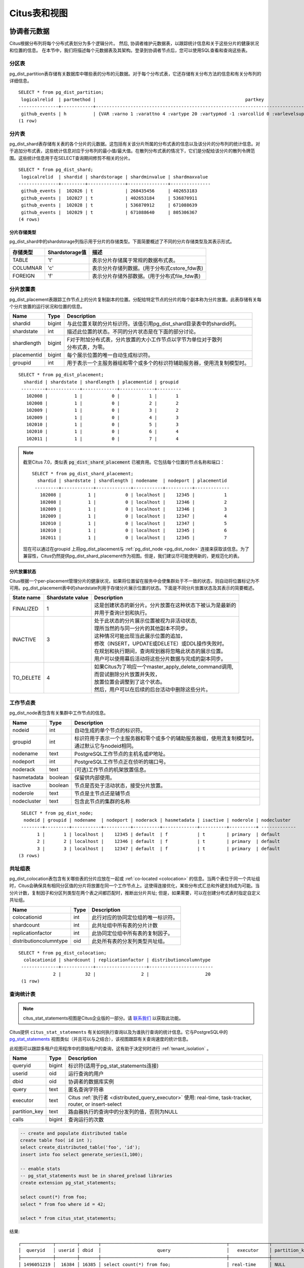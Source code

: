 .. _metadata_tables:

Citus表和视图
======================

协调者元数据
--------------------

Citus根据分布列将每个分布式表划分为多个逻辑分片。
然后, 协调者维护元数据表，以跟踪统计信息和关于这些分片的健康状况和位置的信息。
在本节中，我们将描述每个元数据表及其架构。登录到协调者节点后，您可以使用SQL查看和查询这些表。

.. _partition_table:

分区表
~~~~~~~~~~~~~~~~~

pg_dist_partition表存储有关数据库中哪些表的分布的元数据。对于每个分布式表，它还存储有关分布方法的信息和有关分布列的详细信息。

+----------------+----------------------+---------------------------------------------------------------------------+
|      Name      |         Type         |       Description                                                         |
+================+======================+===========================================================================+
| logicalrelid   |         regclass     | | 此行对应的分布式表。该值引用pg_class系统目录表中的relfilenode列。       |
|                |                      | |                                                                         |
+----------------+----------------------+---------------------------------------------------------------------------+
|  partmethod    |         char         | | 用于分区/分发的方法。这个的值对应不同分配方法的列是                    |
|                |                      | | append: 'a'                                                             |
|                |                      | | hash: 'h'                                                               |
|                |                      | | reference table: 'n'                                                    |
+----------------+----------------------+---------------------------------------------------------------------------+
|   partkey      |         text         | | 有关分发列的详细信息，包括列数量，类型和其他相关信息。                  |
+----------------+----------------------+---------------------------------------------------------------------------+
|   colocationid |         integer      | | 此表所属的共址组。同一组中的表允许共存的连接和分布式汇总等优化。        |
|                |                      | | 该值引用了pg_dist_colocation表中的colocationid列。                      |
+----------------+----------------------+---------------------------------------------------------------------------+
|   repmodel     |         char         | | 用于数据复制的方法。此列的值对应不同的复制方法有：                      |
|                |                      | | * 基于声明的复制: 'c'                                                   |
|                |                      | | * postgresql流复制:  's'                                                |
|                |                      | | * 两阶段提交（参考表）: 't'                                             |
+----------------+----------------------+---------------------------------------------------------------------------+

::

    SELECT * from pg_dist_partition;
     logicalrelid  | partmethod |                                                        partkey                                                         | colocationid | repmodel 
    ---------------+------------+------------------------------------------------------------------------------------------------------------------------+--------------+----------
     github_events | h          | {VAR :varno 1 :varattno 4 :vartype 20 :vartypmod -1 :varcollid 0 :varlevelsup 0 :varnoold 1 :varoattno 4 :location -1} |            2 | c
    (1 row)

.. _pg_dist_shard:

分片表
~~~~~~~~~~~~~~~~~

pg_dist_shard表存储有关表的各个分片的元数据。这包括有关该分片所属的分布式表的信息以及该分片的分布列的统计信息。对于追加分布式表，这些统计信息对应于分布列的最小值/最大值。在散列分布式表的情况下，它们是分配给该分片的散列令牌范围。这些统计信息用于在SELECT查询期间修剪不相关的分片。

+----------------+----------------------+---------------------------------------------------------------------------+
|      Name      |         Type         |       Description                                                         |
+================+======================+===========================================================================+
| logicalrelid   |         regclass     | | 此分片所属的分布式表。该值引用了pg_class系统目录表中的relfilenode列。   |
+----------------+----------------------+---------------------------------------------------------------------------+
|    shardid     |         bigint       | | 分配给此分片的全局唯一标识符。                                          |
+----------------+----------------------+---------------------------------------------------------------------------+
| shardstorage   |            char      | | 用于此分片的存储类型。不同的存储类型是在下表中讨论。                     |
+----------------+----------------------+---------------------------------------------------------------------------+
| shardminvalue  |            text      | | 对于附加分布式表，分布列的最小值在这个分片中（包括）                    |
|                |                      | | 对于散列分布式表，分配给它的最小散列令牌值分片（包括）。                |
+----------------+----------------------+---------------------------------------------------------------------------+
| shardmaxvalue  |            text      | | 对于附加分布式表，分发列的最大值在这个分片（包括）中。                  |
|                |                      | | 对于散列分布式表，分配给它的最大散列令牌值分片（包括）。                |
+----------------+----------------------+---------------------------------------------------------------------------+

::

    SELECT * from pg_dist_shard;
     logicalrelid  | shardid | shardstorage | shardminvalue | shardmaxvalue 
    ---------------+---------+--------------+---------------+---------------
     github_events |  102026 | t            | 268435456     | 402653183
     github_events |  102027 | t            | 402653184     | 536870911
     github_events |  102028 | t            | 536870912     | 671088639
     github_events |  102029 | t            | 671088640     | 805306367
    (4 rows)


分片存储类型
$$$$$$$$$$$$$$$$$$$$$$$$$$$$$$$$

pg_dist_shard中的shardstorage列指示用于分片的存储类型。下面简要概述了不同的分片存储类型及其表示形式。

+----------------+----------------------+---------------------------------------------------------------------------+
|  存储类型      |  Shardstorage值      |  描述                                                                     |
+================+======================+===========================================================================+
|   TABLE        |           't'        | | 表示分片存储属于常规的数据布式表。                                      |
+----------------+----------------------+---------------------------------------------------------------------------+
|  COLUMNAR      |            'c'       | | 表示分片存储列数据。(用于分布式cstore_fdw表)                            |
+----------------+----------------------+---------------------------------------------------------------------------+
|   FOREIGN      |            'f'       | | 表示分片存储外部数据。(用于分布式file_fdw表)                            |
+----------------+----------------------+---------------------------------------------------------------------------+


.. _placements:

分片放置表
~~~~~~~~~~~~~~~~~~~~~~~~~~~~~~~~~~~~~~~

pg_dist_placement表跟踪工作节点上的分片复制副本的位置。分配给特定节点的分片的每个副本称为分片放置。此表存储有关每个分片放置的运行状况和位置的信息。

+----------------+----------------------+---------------------------------------------------------------------------+
|      Name      |         Type         |       Description                                                         |
+================+======================+===========================================================================+
| shardid        |       bigint         | | 与此位置关联的分片标识符。该值引用pg_dist_shard目录表中的shardid列。    |
+----------------+----------------------+---------------------------------------------------------------------------+
| shardstate     |         int          | | 描述此位置的状态。不同的分片状态是在下面的部分讨论。                    |
+----------------+----------------------+---------------------------------------------------------------------------+
| shardlength    |       bigint         | | F对于附加分布式表，分片放置的大小工作节点以字节为单位对于散列           |
|                |                      | | 分布式表，为零。                                                        |
+----------------+----------------------+---------------------------------------------------------------------------+
| placementid    |       bigint         | | 每个展示位置的唯一自动生成标识符。                                      |
+----------------+----------------------+---------------------------------------------------------------------------+
| groupid        |         int          | | 用于表示一个主服务器组和零个或多个的标识符辅助服务器，使用流复制模型时。|
+----------------+----------------------+---------------------------------------------------------------------------+

::

  SELECT * from pg_dist_placement;
    shardid | shardstate | shardlength | placementid | groupid
   ---------+------------+-------------+-------------+---------
     102008 |          1 |           0 |           1 |       1
     102008 |          1 |           0 |           2 |       2
     102009 |          1 |           0 |           3 |       2
     102009 |          1 |           0 |           4 |       3
     102010 |          1 |           0 |           5 |       3
     102010 |          1 |           0 |           6 |       4
     102011 |          1 |           0 |           7 |       4

.. note::

  截至Citus 7.0，类似表 :code:`pg_dist_shard_placement` 已被弃用。它包括每个位置的节点名称和端口：

  ::

    SELECT * from pg_dist_shard_placement;
      shardid | shardstate | shardlength | nodename  | nodeport | placementid
     ---------+------------+-------------+-----------+----------+-------------
       102008 |          1 |           0 | localhost |    12345 |           1
       102008 |          1 |           0 | localhost |    12346 |           2
       102009 |          1 |           0 | localhost |    12346 |           3
       102009 |          1 |           0 | localhost |    12347 |           4
       102010 |          1 |           0 | localhost |    12347 |           5
       102010 |          1 |           0 | localhost |    12345 |           6
       102011 |          1 |           0 | localhost |    12345 |           7

  现在可以通过在groupid 上将pg_dist_placement与 :ref:`pg_dist_node <pg_dist_node>` 连接来获取该信息。为了兼容性，Citus仍然提供pg_dist_shard_placement作为视图。但是，我们建议尽可能使用新的，更规范化的表。

分片放置状态
$$$$$$$$$$$$$$$$$$$$$$$$$$$$$$$$$$$$$$$$$$$

Citus根据一个per-placement管理分片的健康状况，如果将位置留在服务中会使集群处于不一致的状态，则自动将位置标记为不可用。pg_dist_placement表中的shardstate列用于存储分片展示位置的状态。下面是不同分片放置状态及其表示的简要概述。


+----------------+----------------------+------------------------------------------------------------------------+
|  State name    |  Shardstate value    |       Description                                                      |
+================+======================+========================================================================+
|   FINALIZED    |           1          | | 这是创建状态的新分片。分片放置在这种状态下被认为是最新的             |
|                |                      | | 并用于查询计划和执行。                                               |
+----------------+----------------------+------------------------------------------------------------------------+
| INACTIVE       |            3         | | 处于此状态的分片展示位置被视为非活动状态,                            |
|                |                      | | 理所当然的与同一分片的其他副本不同步。                               |
|                |                      | | 这种情况可能出现当此展示位置的追加，                                 |
|                |                      | | 修改（INSERT，UPDATE或DELETE）或DDL操作失败时。                      |
|                |                      | | 在规划和执行期间，查询规划器将忽略此状态的展示位置。                 |
|                |                      | | 用户可以使用幕后活动将这些分片数据与完成的副本同步。                 |
+----------------+----------------------+------------------------------------------------------------------------+
|   TO_DELETE    |            4         | | 如果Citus为了响应一个master_apply_delete_command调用,                |
|                |                      | | 而尝试删除分片放置并失败，                                           |
|                |                      | | 放置位置会调整到了这个状态。                                         |
|                |                      | | 然后，用户可以在后续的后台活动中删除这些分片。                       |
+----------------+----------------------+------------------------------------------------------------------------+


.. _pg_dist_node:

工作节点表
~~~~~~~~~~~~~~~~~~~~~~~~~~~~~~~~~~~~~~~

pg_dist_node表包含有关集群中工作节点的信息。

+----------------+----------------------+---------------------------------------------------------------------------+
|      Name      |         Type         |       Description                                                         |
+================+======================+===========================================================================+
| nodeid         |         int          | | 自动生成的单个节点的标识符。                                            |
+----------------+----------------------+---------------------------------------------------------------------------+
| groupid        |         int          | | 标识符用于表示一个主服务器和零个或多个的辅助服务器组，使用流复制模型时。|
|                |                      | | 通过默认它与nodeid相同。                                                |
+----------------+----------------------+---------------------------------------------------------------------------+
| nodename       |         text         | | PostgreSQL工作节点的主机名或IP地址。                                    |
+----------------+----------------------+---------------------------------------------------------------------------+
| nodeport       |         int          | | PostgreSQL工作节点正在侦听的端口号。                                    |
+----------------+----------------------+---------------------------------------------------------------------------+
| noderack       |        text          | | (可选)工作节点的机架放置信息。                                          |
+----------------+----------------------+---------------------------------------------------------------------------+
| hasmetadata    |        boolean       | | 保留供内部使用。                                                        |
+----------------+----------------------+---------------------------------------------------------------------------+
| isactive       |        boolean       | | 节点是否处于活动状态，接受分片放置。                                    |
+----------------+----------------------+---------------------------------------------------------------------------+
| noderole       |        text          | | 节点是主节点还是辅节点                                                  |
+----------------+----------------------+---------------------------------------------------------------------------+
| nodecluster    |        text          | | 包含此节点的集群的名称                                                  |
+----------------+----------------------+---------------------------------------------------------------------------+

::

    SELECT * from pg_dist_node;
     nodeid | groupid | nodename  | nodeport | noderack | hasmetadata | isactive | noderole | nodecluster
    --------+---------+-----------+----------+----------+-------------+----------+----------+ -------------
          1 |       1 | localhost |    12345 | default  | f           | t        | primary  | default
          2 |       2 | localhost |    12346 | default  | f           | t        | primary  | default
          3 |       3 | localhost |    12347 | default  | f           | t        | primary  | default
   (3 rows)

.. _colocation_group_table:

共址组表
~~~~~~~~~~~~~~~~~~~~~~~~~~~~~~~~~~~~~~~

pg_dist_colocation表包含有关哪些表的分片应放在一起或 :ref:`co-located <colocation>` 的信息。当两个表位于同一个共址组时，Citus会确保具有相同分区值的分片将放置在同一个工作节点上。这使得连接优化，某些分布式汇总和外键支持成为可能。当分片计数，复制因子和分区列类型在两个表之间都匹配时，推断出分片共址; 但是，如果需要，可以在创建分布式表时指定自定义共址组。

+------------------------+----------------------+-------------------------------------------------------------------+
|      Name              |         Type         |       Description                                                 |
+========================+======================+===================================================================+
| colocationid           |         int          | | 此行对应的协同定位组的唯一标识符。                              |
+------------------------+----------------------+-------------------------------------------------------------------+
| shardcount             |         int          | | 此共址组中所有表的分片计数                                      |
+------------------------+----------------------+-------------------------------------------------------------------+
| replicationfactor      |         int          | | 此协同定位组中所有表的复制因子。                                |
+------------------------+----------------------+-------------------------------------------------------------------+
| distributioncolumntype |         oid          | | 此处所有表的分发列类型共址组。                                  |
+------------------------+----------------------+-------------------------------------------------------------------+

::

    SELECT * from pg_dist_colocation;
      colocationid | shardcount | replicationfactor | distributioncolumntype
     --------------+------------+-------------------+------------------------
                 2 |         32 |                 2 |                     20
     (1 row)

.. _citus_stat_statements:

查询统计表
~~~~~~~~~~~~~~~~~~~~~~

.. note::
  citus_stat_statements视图是Citus企业版的一部分。请 `联系我们 <https://www.citusdata.com/about/contact_us>`_ 以获取此功能。

Citus提供 ``citus_stat_statements`` 有关如何执行查询以及为谁执行查询的统计信息。它与PostgreSQL中的
`pg_stat_statements <https://www.postgresql.org/docs/current/static/pgstatstatements.html>`_ 视图类似（并且可以与之结合），该视图跟踪有关查询速度的统计信息。

此视图可以跟踪多租户应用程序中的原始租户的查询，这有助于决定何时进行 :ref:`tenant_isolation` 。

+----------------+--------+---------------------------------------------------------+
| Name           | Type   | Description                                             |
+================+========+=========================================================+
| queryid        | bigint | 标识符(适用于pg_stat_statements连接)                    |
+----------------+--------+---------------------------------------------------------+
| userid         | oid    | 运行查询的用户                                          |
+----------------+--------+---------------------------------------------------------+
| dbid           | oid    | 协调者的数据库实例                                      |
+----------------+--------+---------------------------------------------------------+
| query          | text   | 匿名查询字符串                                          |
+----------------+--------+---------------------------------------------------------+
| executor       | text   | Citus :ref:`执行者 <distributed_query_executor>` 使用:  |
|                |        | real-time, task-tracker, router, or insert-select       |
+----------------+--------+---------------------------------------------------------+
| partition_key  | text   | 路由器执行的查询中的分发列的值，否则为NULL              |
+----------------+--------+---------------------------------------------------------+
| calls          | bigint | 查询运行的次数                                          |
+----------------+--------+---------------------------------------------------------+

.. code-block:: sql

  -- create and populate distributed table
  create table foo( id int );
  select create_distributed_table('foo', 'id');
  insert into foo select generate_series(1,100);

  -- enable stats
  -- pg_stat_statements must be in shared_preload libraries
  create extension pg_stat_statements;

  select count(*) from foo;
  select * from foo where id = 42;

  select * from citus_stat_statements;

结果:

::

  ┌────────────┬────────┬───────┬───────────────────────────────────────────────┬───────────────┬───────────────┬───────┐
  │  queryid   │ userid │ dbid  │                     query                     │   executor    │ partition_key │ calls │
  ├────────────┼────────┼───────┼───────────────────────────────────────────────┼───────────────┼───────────────┼───────┤
  │ 1496051219 │  16384 │ 16385 │ select count(*) from foo;                     │ real-time     │ NULL          │     1 │
  │ 2530480378 │  16384 │ 16385 │ select * from foo where id = $1               │ router        │ 42            │     1 │
  │ 3233520930 │  16384 │ 16385 │ insert into foo select generate_series($1,$2) │ insert-select │ NULL          │     1 │
  └────────────┴────────┴───────┴───────────────────────────────────────────────┴───────────────┴───────────────┴───────┘

注意事项:

* 统计数据不会被复制，并且不会在数据库崩溃或故障转移后继续存在
* 它是协调者节点功能，没有 :ref:`Citus MX <mx>` 支持
* 跟踪由 ``pg_stat_statements.max`` GUC 设置的有限数量的查询（默认5000）
* 要截断表，请使用该 ``citus_stat_statements_reset()`` 函数

分布式查询活动
~~~~~~~~~~~~~~~~~~~~~~~~~~

使用Citus MX，用户可以从任何节点执行分布式查询。检查协调者上的标准Postgres `pg_stat_activity <https://www.postgresql.org/docs/current/static/monitoring-stats.html#PG-STAT-ACTIVITY-VIEW>`_ 视图将不包括那些工作者发起的查询。此外，查询可能会在工作节点上的某个分片上的行级锁上被阻塞。如果发生这种情况，那么这些查询将不会显示在Citus协调者者节点上的 `pg_locks <https://www.postgresql.org/docs/current/static/view-pg-locks.html>`_ 中。

Citus提供了特殊的视图来监视整个集群中的查询和锁，包括内部使用的特定于分区的查询来构建分布式查询的结果。

* **citus_dist_stat_activity**: 显示在所有节点上执行的分布式查询。一个超集 ``pg_stat_activity`` ，可以在后者的任何地方使用。
* **citus_worker_stat_activity**: 显示工作者上的查询，包括针对各个分片的片段查询。
* **citus_lock_waits**: 整个群集中的阻塞的查询。

前两个视图包括 `pg_stat_activity <https://www.postgresql.org/docs/current/static/monitoring-stats.html#PG-STAT-ACTIVITY-VIEW>`_ 的所有列以及发起查询的工作者的主机主机/端口以及集群的协调者节点的主机/端口。

例如，考虑计算分布式表中的行：

.. code-block:: postgres

   -- run from worker on localhost:9701

   SELECT count(*) FROM users_table;

我们可以看到查询显示在 ``citus_dist_stat_activity`` ：

.. code-block:: postgres

   SELECT * FROM citus_dist_stat_activity;

   -[ RECORD 1 ]----------+----------------------------------
   query_hostname         | localhost
   query_hostport         | 9701
   master_query_host_name | localhost
   master_query_host_port | 9701
   transaction_number     | 1
   transaction_stamp      | 2018-10-05 13:27:20.691907+03
   datid                  | 12630
   datname                | postgres
   pid                    | 23723
   usesysid               | 10
   usename                | citus
   application_name       | psql
   client_addr            |
   client_hostname        |
   client_port            | -1
   backend_start          | 2018-10-05 13:27:14.419905+03
   xact_start             | 2018-10-05 13:27:16.362887+03
   query_start            | 2018-10-05 13:27:20.682452+03
   state_change           | 2018-10-05 13:27:20.896546+03
   wait_event_type        | Client
   wait_event             | ClientRead
   state                  | idle in transaction
   backend_xid            |
   backend_xmin           |
   query                  | SELECT count(*) FROM users_table;
   backend_type           | client backend

此查询需要来自所有分片的信息。一些信息在分片users_table_102038中，恰好存储在localhost:9700中。
我们可以看到一个查询访问分片, 通过查看 ``citus_worker_stat_activity`` 视图:

.. code-block:: postgres

   SELECT * FROM citus_worker_stat_activity;

   -[ RECORD 1 ]----------+-----------------------------------------------------------------------------------------
   query_hostname         | localhost
   query_hostport         | 9700
   master_query_host_name | localhost
   master_query_host_port | 9701
   transaction_number     | 1
   transaction_stamp      | 2018-10-05 13:27:20.691907+03
   datid                  | 12630
   datname                | postgres
   pid                    | 23781
   usesysid               | 10
   usename                | citus
   application_name       | citus
   client_addr            | ::1
   client_hostname        |
   client_port            | 51773
   backend_start          | 2018-10-05 13:27:20.75839+03
   xact_start             | 2018-10-05 13:27:20.84112+03
   query_start            | 2018-10-05 13:27:20.867446+03
   state_change           | 2018-10-05 13:27:20.869889+03
   wait_event_type        | Client
   wait_event             | ClientRead
   state                  | idle in transaction
   backend_xid            |
   backend_xmin           |
   query                  | COPY(SELECT count(*) AS count FROM users_table_102038 users_table WHERE true) TO STDOUT
   backend_type           | client backend

该 ``query`` 字段显示从要计数的分片中复制的数据。

.. note::

  如果在没有事务块的情况下执行路由器查询(例如，多租户应用程序中的单租户, ``SELECT * FROM table WHERE tenant_id = X`` )，则 citus_worker_stat_activity 中的 master_query_host_name 和 master_query_host_port 列将为NULL。

要了解其 ``citus_lock_waits`` 工作原理，我们可以手动生成锁定情况。首先，我们将从协调员建立一个测试表：

.. code-block:: postgres

   CREATE TABLE numbers AS
     SELECT i, 0 AS j FROM generate_series(1,10) AS i;
   SELECT create_distributed_table('numbers', 'i');

然后，在协调者上使用两个会话，我们可以运行以下语句序列：

.. code-block:: postgres

   -- session 1                           -- session 2
   -------------------------------------  -------------------------------------
   BEGIN;
   UPDATE numbers SET j = 2 WHERE i = 1;
                                          BEGIN;
                                          UPDATE numbers SET j = 3 WHERE i = 1;
                                          --(this blocks)

该 ``citus_lock_waits`` 视图显示了这种情况。

.. code-block:: postgres

   SELECT * FROM citus_lock_waits;

   -[ RECORD 1 ]-------------------------+----------------------------------------
   waiting_pid                           | 88624
   blocking_pid                          | 88615
   blocked_statement                     | UPDATE numbers SET j = 3 WHERE i = 1;
   current_statement_in_blocking_process | UPDATE numbers SET j = 2 WHERE i = 1;
   waiting_node_id                       | 0
   blocking_node_id                      | 0
   waiting_node_name                     | coordinator_host
   blocking_node_name                    | coordinator_host
   waiting_node_port                     | 5432
   blocking_node_port                    | 5432

在此示例中，查询源自协调者，但视图还可以列出源自工作者的查询之间的锁定(例如，使用Citus MX执行)。

所有节点上的表
-------------------

Citus还有其他信息表和视图，可以在所有节点上访问，而不仅仅是协调者。

.. _pg_dist_authinfo:

连接凭证表
~~~~~~~~~~~~~~~~~~~~~~~~~~~~

.. note::

  此表是是Citus企业版的一部分。请 `联系我们 <https://www.citusdata.com/about/contact_us>`_ 以获取此功能。

该 ``pg_dist_authinfo`` 表包含Citus节点用于彼此连接的身份验证参数。

+----------+---------+-------------------------------------------------+
| Name     | Type    | Description                                     |
+==========+=========+=================================================+
| nodeid   | integer | 节点id, 来自 :ref:`pg_dist_node`, or 0, or -1   |
+----------+---------+-------------------------------------------------+
| rolename | name    | Postgres 角色                                   |
+----------+---------+-------------------------------------------------+
| authinfo | text    | 以空格分隔的libpq连接参数                       |
+----------+---------+-------------------------------------------------+

在开始连接时，节点查询该表以查看是否存在具有目的 ``nodeid`` 和期望 ``rolename`` 的行。
如果是，则节点包含相应 ``authinfo`` 字符串在其libpq连接中。
一个常见的例子是存储密码，比如 ``'password=abc123'`` , 但是您可以查看可能用到的 `完整列表 <https://www.postgresql.org/docs/current/static/libpq-connect.html#LIBPQ-PARAMKEYWORDS>`_ 。

 ``authinfo`` 中的参数以空格分隔, key=val格式。要写入空值或包含空格的值，请用单引号括起来，例如 ``keyword='a value'`` 。值中的单引号和反斜杠必须用反斜杠转义, 例如 ``\`` 和  ``\\``。

该 ``nodeid`` 列还可以采用特殊值0和-1，分别表示*所有节点*或*环回连接*。如果, 对于给定节点，同时存在特定和所有节点规则，则特定规则具有优先权。

::

    SELECT * FROM pg_dist_authinfo;

     nodeid | rolename | authinfo
    --------+----------+-----------------
        123 | jdoe     | password=abc123
   (1 row)

连接池凭据
~~~~~~~~~~~~~~~~~~~~~~~~~~~~~~

.. note::

  此表是Citus企业版的一部分。请 `联系我们 <https://www.citusdata.com/about/contact_us>`_ 以获取此功能。

如果要使用连接池连接到一个节点，可以使用 ``pg_dist_poolinfo`` 时指定pooler选项。此元数据表包含Citus在通过连接池连接到一个节点时要使用的主机，端口和数据库名称。

如果存在池信息，Citus将尝试使用这些值而不是设置直接连接。pg_dist_poolinfo信息在这种情况下取代 :ref:`pg_dist_node <pg_dist_node>` 。

+----------+---------+---------------------------------------------------+
| Name     | Type    | Description                                       |
+==========+=========+===================================================+
| nodeid   | integer | 节点id, 来自 :ref:`pg_dist_node`                  |
+----------+---------+---------------------------------------------------+
| poolinfo | text    | 空格分隔的参数: host, port, 或 dbname             |
+----------+---------+---------------------------------------------------+

.. note::

   在某些情况下，Citus会忽略pg_dist_poolinfo中的设置。例如， :ref:`分片再平衡 <shard_rebalancing>` 与诸如pgbouncer之类的连接池的连接不兼容。在这些情况下，Citus将使用直接连接。

.. code-block:: sql

   -- how to connect to node 1(as identified in pg_dist_node)

   INSERT INTO pg_dist_poolinfo(nodeid, poolinfo)
        VALUES(1, 'host=127.0.0.1 port=5433');

.. _worker_shards:

MX工作者上的分片和索引
~~~~~~~~~~~~~~~~~~~~~~~~~~~~~~~~

.. note::

   citus_shards_on_worker和citus_shard_indexes_on_worker视图仅与Citus MX相关。在非MX方案中，它们不包含任何行。

工作节点将分片存储为通常隐藏在Citus MX中的表(请参阅 :ref:`override_table_visibility` )。获取每个工作者上的分片信息的最简单方法是查询该工作者的 ``citus_shards_on_worker`` 视图。例如，以下是分布式表 ``test_table`` 在一个工作者上的一些分片：

.. code-block:: postgres

   SELECT * FROM citus_shards_on_worker ORDER BY 2;
    Schema |        Name        | Type  | Owner
   --------+--------------------+-------+-------
    public | test_table_1130000 | table | citus
    public | test_table_1130002 | table | citus

分片的索引也是隐藏的，但可以通过另一个视图发现, ``citus_shard_indexes_on_worker``：

.. code-block:: postgres

   SELECT * FROM citus_shard_indexes_on_worker ORDER BY 2;
    Schema |        Name        | Type  | Owner |       Table
   --------+--------------------+-------+-------+--------------------
    public | test_index_1130000 | index | citus | test_table_1130000
    public | test_index_1130002 | index | citus | test_table_1130002
